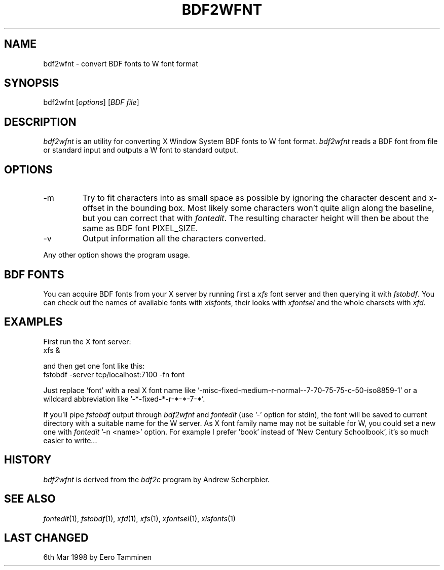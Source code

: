 .TH BDF2WFNT 1 "Version 1, Release 4" "W Window System" "W PROGRAMS"
.SH NAME
bdf2wfnt \- convert BDF fonts to W font format
.SH SYNOPSIS
bdf2wfnt [\fIoptions\fP] [\fIBDF file\fP]
.SH DESCRIPTION
\fIbdf2wfnt\fP is an utility for converting X Window System BDF fonts to
W font format. \fIbdf2wfnt\fP reads a BDF font from file or standard input
and outputs a W font to standard output.
.SH OPTIONS
.TP
-m
Try to fit characters into as small space as possible by ignoring
the character descent and x-offset in the bounding box. Most likely
some characters won't quite align along the baseline, but you can correct
that with \fIfontedit\fP.  The resulting character height will then be
about the same as BDF font PIXEL_SIZE.
.TP
-v
Output information all the characters converted.
.PP
Any other option shows the program usage.
.SH BDF FONTS
You can acquire BDF fonts from your X server by running first a
\fIxfs\fP font server and then querying it with \fIfstobdf\fP.  You can
check out the names of available fonts with \fPxlsfonts\fP, their looks
with \fIxfontsel\fP and the whole charsets with \fIxfd\fP.
.SH EXAMPLES
First run the X font server:
.br
	xfs &
.PP
and then get one font like this:
.br
	fstobdf -server tcp/localhost:7100 -fn font
.PP
Just replace 'font' with a real X font name
like '-misc-fixed-medium-r-normal--7-70-75-75-c-50-iso8859-1'
or a wildcard abbreviation like '-*-fixed-*-r-*-*-7-*'.
.PP
If you'll pipe \fIfstobdf\fP output through \fIbdf2wfnt\fP and
\fIfontedit\fP (use '-' option for stdin), the font will be saved to
current directory with a suitable name for the W server.  As X font
family name may not be suitable for W, you could set a new one with
\fIfontedit\fP '-n <name>' option.  For example I prefer 'book' instead
of 'New Century Schoolbook', it's so much easier to write...
.SH HISTORY
\fIbdf2wfnt\fP is derived from the \fIbdf2c\fP program by Andrew
Scherpbier.
.SH SEE ALSO
.IR fontedit (1),
.IR fstobdf (1),
.IR xfd (1),
.IR xfs (1),
.IR xfontsel (1),
.IR xlsfonts (1)
.SH LAST CHANGED
6th Mar 1998 by Eero Tamminen

